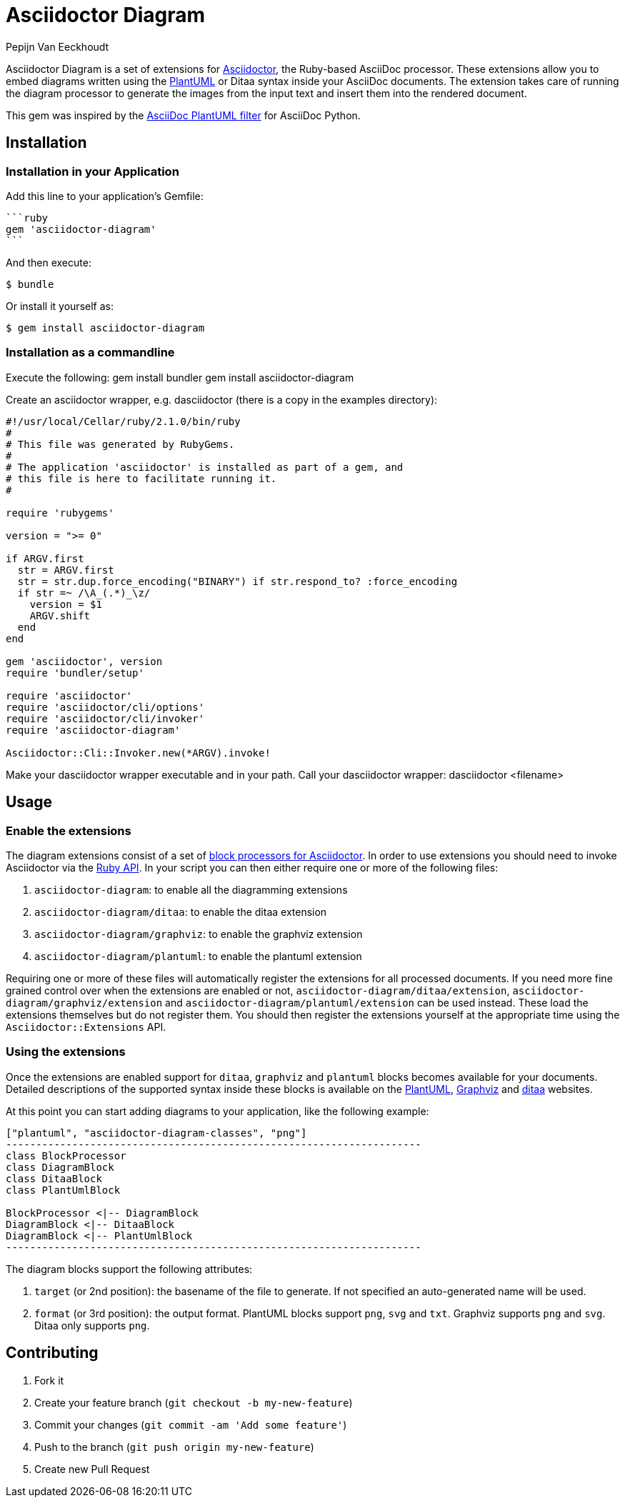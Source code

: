 = Asciidoctor Diagram
Pepijn Van_Eeckhoudt

Asciidoctor Diagram is a set of extensions for http://asciidoctor.org[Asciidoctor], the Ruby-based AsciiDoc processor.
These extensions allow you to embed diagrams written using the http://plantuml.sourceforge.net[PlantUML] or Ditaa syntax inside your AsciiDoc documents.
The extension takes care of running the diagram processor to generate the images from the input text and insert them into the rendered document.

This gem was inspired by the https://code.google.com/p/asciidoc-plantuml/[AsciiDoc PlantUML filter] for AsciiDoc Python.

== Installation
=== Installation in your Application

Add this line to your application's Gemfile:
----
```ruby
gem 'asciidoctor-diagram'
```
----

And then execute:

 $ bundle

Or install it yourself as:

 $ gem install asciidoctor-diagram

=== Installation as a commandline

Execute the following:
 gem install bundler
 gem install asciidoctor-diagram

Create an asciidoctor wrapper, e.g. dasciidoctor (there is a copy in the examples directory):

----
#!/usr/local/Cellar/ruby/2.1.0/bin/ruby
#
# This file was generated by RubyGems.
#
# The application 'asciidoctor' is installed as part of a gem, and
# this file is here to facilitate running it.
#

require 'rubygems'

version = ">= 0"

if ARGV.first
  str = ARGV.first
  str = str.dup.force_encoding("BINARY") if str.respond_to? :force_encoding
  if str =~ /\A_(.*)_\z/
    version = $1
    ARGV.shift
  end
end

gem 'asciidoctor', version
require 'bundler/setup'

require 'asciidoctor'
require 'asciidoctor/cli/options'
require 'asciidoctor/cli/invoker'
require 'asciidoctor-diagram'

Asciidoctor::Cli::Invoker.new(*ARGV).invoke!
----

Make your dasciidoctor wrapper executable and in your path.
Call your dasciidoctor wrapper:
     dasciidoctor <filename>



== Usage

=== Enable the extensions

The diagram extensions consist of a set of http://asciidoctor.org/docs/user-manual/#extension-points[block processors for Asciidoctor].
In order to use extensions you should need to invoke Asciidoctor via the http://asciidoctor.org/docs/user-manual/#api[Ruby API].
In your script you can then either require one or more of the following files:

. `asciidoctor-diagram`: to enable all the diagramming extensions
. `asciidoctor-diagram/ditaa`: to enable the ditaa extension
. `asciidoctor-diagram/graphviz`: to enable the graphviz extension
. `asciidoctor-diagram/plantuml`: to enable the plantuml extension

Requiring one or more of these files will automatically register the extensions for all processed documents.
If you need more fine grained control over when the extensions are enabled or not, `asciidoctor-diagram/ditaa/extension`, `asciidoctor-diagram/graphviz/extension` and `asciidoctor-diagram/plantuml/extension` can be used instead.
These load the extensions themselves but do not register them.
You should then register the extensions yourself at the appropriate time using the `Asciidoctor::Extensions` API.

=== Using the extensions

Once the extensions are enabled support for `ditaa`, `graphviz` and `plantuml` blocks becomes available for your documents.
Detailed descriptions of the supported syntax inside these blocks is available on the http://plantuml.sourceforge.net/[PlantUML], http://www.graphviz.org/content/dot-language[Graphviz] and http://ditaa.sourceforge.net/[ditaa] websites.

At this point you can start adding diagrams to your application, like the following example:

----
["plantuml", "asciidoctor-diagram-classes", "png"]
---------------------------------------------------------------------
class BlockProcessor
class DiagramBlock
class DitaaBlock
class PlantUmlBlock

BlockProcessor <|-- DiagramBlock
DiagramBlock <|-- DitaaBlock
DiagramBlock <|-- PlantUmlBlock
---------------------------------------------------------------------
----

The diagram blocks support the following attributes:

. `target` (or 2nd position): the basename of the file to generate. If not specified an auto-generated name will be used.
. `format` (or 3rd position): the output format. PlantUML blocks support `png`, `svg` and `txt`. Graphviz supports `png` and `svg`. Ditaa only supports `png`.

== Contributing

. Fork it
. Create your feature branch (`git checkout -b my-new-feature`)
. Commit your changes (`git commit -am 'Add some feature'`)
. Push to the branch (`git push origin my-new-feature`)
. Create new Pull Request
